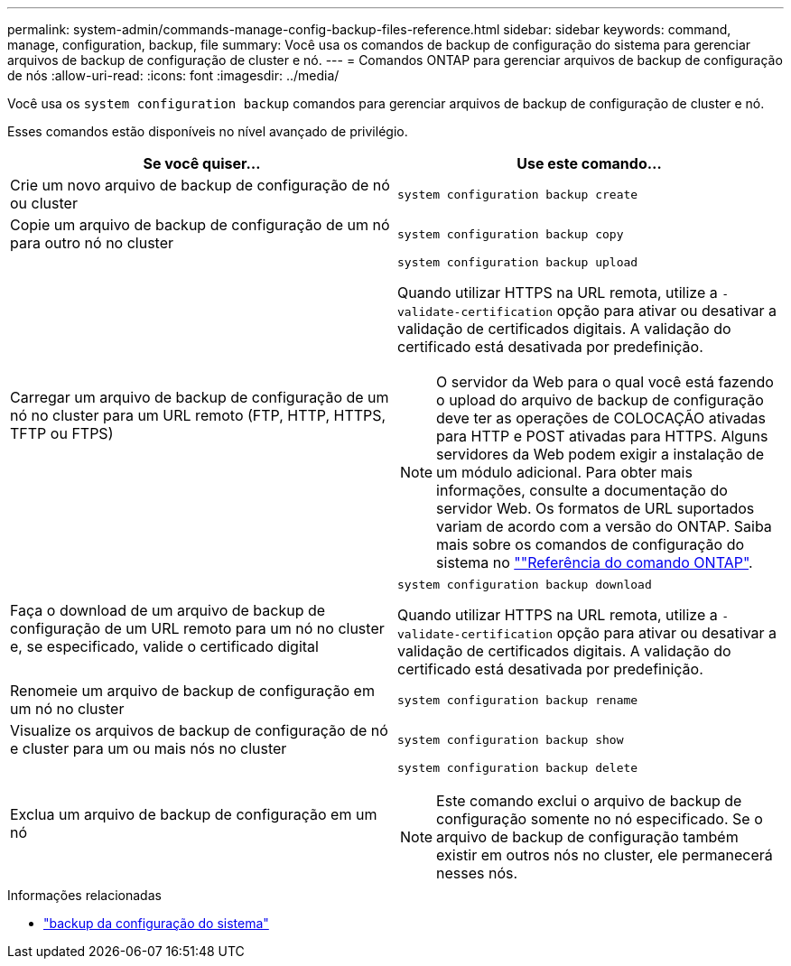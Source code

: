 ---
permalink: system-admin/commands-manage-config-backup-files-reference.html 
sidebar: sidebar 
keywords: command, manage, configuration, backup, file 
summary: Você usa os comandos de backup de configuração do sistema para gerenciar arquivos de backup de configuração de cluster e nó. 
---
= Comandos ONTAP para gerenciar arquivos de backup de configuração de nós
:allow-uri-read: 
:icons: font
:imagesdir: ../media/


[role="lead"]
Você usa os `system configuration backup` comandos para gerenciar arquivos de backup de configuração de cluster e nó.

Esses comandos estão disponíveis no nível avançado de privilégio.

|===
| Se você quiser... | Use este comando... 


 a| 
Crie um novo arquivo de backup de configuração de nó ou cluster
 a| 
`system configuration backup create`



 a| 
Copie um arquivo de backup de configuração de um nó para outro nó no cluster
 a| 
`system configuration backup copy`



 a| 
Carregar um arquivo de backup de configuração de um nó no cluster para um URL remoto (FTP, HTTP, HTTPS, TFTP ou FTPS)
 a| 
`system configuration backup upload`

Quando utilizar HTTPS na URL remota, utilize a `-validate-certification` opção para ativar ou desativar a validação de certificados digitais. A validação do certificado está desativada por predefinição.

[NOTE]
====
O servidor da Web para o qual você está fazendo o upload do arquivo de backup de configuração deve ter as operações de COLOCAÇÃO ativadas para HTTP e POST ativadas para HTTPS. Alguns servidores da Web podem exigir a instalação de um módulo adicional. Para obter mais informações, consulte a documentação do servidor Web. Os formatos de URL suportados variam de acordo com a versão do ONTAP. Saiba mais sobre os comandos de configuração do sistema no https://docs.netapp.com/us-en/ontap-cli/[""Referência do comando ONTAP"^].

====


 a| 
Faça o download de um arquivo de backup de configuração de um URL remoto para um nó no cluster e, se especificado, valide o certificado digital
 a| 
`system configuration backup download`

Quando utilizar HTTPS na URL remota, utilize a `-validate-certification` opção para ativar ou desativar a validação de certificados digitais. A validação do certificado está desativada por predefinição.



 a| 
Renomeie um arquivo de backup de configuração em um nó no cluster
 a| 
`system configuration backup rename`



 a| 
Visualize os arquivos de backup de configuração de nó e cluster para um ou mais nós no cluster
 a| 
`system configuration backup show`



 a| 
Exclua um arquivo de backup de configuração em um nó
 a| 
`system configuration backup delete`

[NOTE]
====
Este comando exclui o arquivo de backup de configuração somente no nó especificado. Se o arquivo de backup de configuração também existir em outros nós no cluster, ele permanecerá nesses nós.

====
|===
.Informações relacionadas
* link:https://docs.netapp.com/us-en/ontap-cli/search.html?q=system+configuration+backup["backup da configuração do sistema"^]

